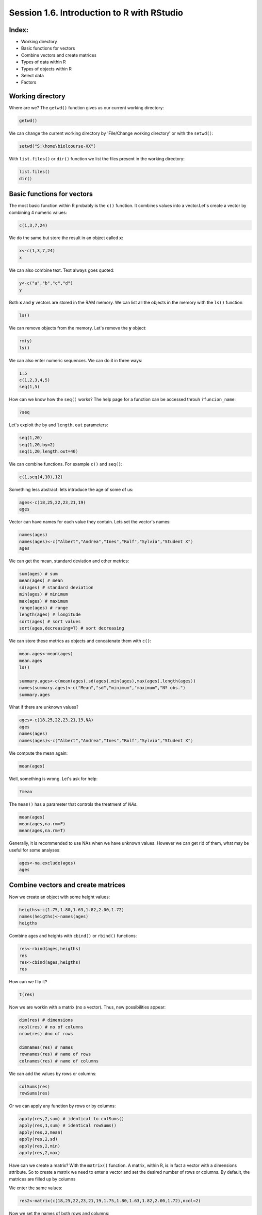 
Session 1.6. Introduction to R with RStudio
===========================================

Index:
------


* Working directory
* Basic functions for vectors
* Combine vectors and create matrices
* Types of data within R
* Types of objects within R
* Select data
* Factors

Working directory
-----------------

Where are we? The ``getwd()`` function gives us our current working directory:

.. code-block:: R

   getwd()

We can change the current working directory by 'File/Change working directory' or with the ``setwd()``\ :

.. code-block:: R

   setwd("S:\home\biolcourse-XX")

With ``list.files()`` or ``dir()`` function we list the files present in the working directory:

.. code-block:: R

   list.files()
   dir()

Basic functions for vectors
---------------------------

The most basic function within R probably is the ``c()`` function. It combines values into a vector.Let's create a vector by combining 4 numeric values:

.. code-block:: R

   c(1,3,7,24)

We do the same but store the result in an object called **x**\ :

.. code-block:: R

   x<-c(1,3,7,24)
   x

We can also combine text. Text always goes quoted:

.. code-block:: R

   y<-c("a","b","c","d")
   y

Both **x** and **y** vectors are stored in the RAM memory. We can list all the objects in the memory with the ``ls()`` function:

.. code-block:: R

   ls()

We can remove objects from the memory. Let's remove the **y** object:

.. code-block:: R

   rm(y)
   ls()

We can also enter numeric sequences. We can do it in three ways:

.. code-block:: R

   1:5
   c(1,2,3,4,5)
   seq(1,5)

How can we know how the ``seq()`` works? The help page for a function can be accessed throuh ``?funcion_name``\ :

.. code-block:: R

   ?seq

Let's exploit the ``by`` and ``length.out`` parameters:

.. code-block:: R

   seq(1,20)
   seq(1,20,by=2)
   seq(1,20,length.out=40)

We can combine functions. For example ``c()`` and ``seq()``\ :

.. code-block:: R

   c(1,seq(4,10),12)

Something less abstract: lets introduce the age of some of us:

.. code-block:: R

   ages<-c(18,25,22,23,21,19)
   ages

Vector can have names for each value they contain. Lets set the vector's names:

.. code-block:: R

   names(ages)
   names(ages)<-c("Albert","Andrea","Ines","Rolf","Sylvia","Student X")
   ages

We can get the mean, standard deviation and other metrics:

.. code-block:: R

   sum(ages) # sum
   mean(ages) # mean
   sd(ages) # standard deviation
   min(ages) # minimum
   max(ages) # maximum
   range(ages) # range
   length(ages) # longitude
   sort(ages) # sort values
   sort(ages,decreasing=T) # sort decreasing

We can store these metrics as objects and concatenate them with ``c()``\ :

.. code-block:: R

   mean.ages<-mean(ages)
   mean.ages
   ls()

   summary.ages<-c(mean(ages),sd(ages),min(ages),max(ages),length(ages))
   names(summary.ages)<-c("Mean","sd","minimum","maximum","Nº obs.")
   summary.ages

What if there are unknown values?

.. code-block:: R

   ages<-c(18,25,22,23,21,19,NA)
   ages
   names(ages)
   names(ages)<-c("Albert","Andrea","Ines","Rolf","Sylvia","Student X")

We compute the mean again:

.. code-block:: R

   mean(ages)

Well, something is wrong. Let's ask for help:

.. code-block:: R

   ?mean

The ``mean()`` has a parameter that controls the treatment of *NAs*.

.. code-block:: R

   mean(ages)
   mean(ages,na.rm=F)
   mean(ages,na.rm=T)

Generally, it is recommended to use NAs when we have unknown values. However we can get rid of them, what may be useful for some analyses:

.. code-block:: R

   ages<-na.exclude(ages)
   ages

Combine vectors and create matrices
-----------------------------------

Now we create an object with some height values:

.. code-block:: R

   heigths<-c(1.75,1.80,1.63,1.82,2.00,1.72)
   names(heigths)<-names(ages)
   heigths

Combine ages and heights with ``cbind()`` or ``rbind()`` functions:

.. code-block:: R

   res<-rbind(ages,heigths)
   res
   res<-cbind(ages,heigths)
   res

How can we flip it?

.. code-block:: R

   t(res)

Now we are workin with a matrix (no a vector). Thus, new possibilities appear:

.. code-block:: R

   dim(res) # dimensions
   ncol(res) # no of columns
   nrow(res) #no of rows

   dimnames(res) # names
   rownames(res) # name of rows
   colnames(res) # name of columns

We can add the values by rows or columns:

.. code-block:: R

   colSums(res)
   rowSums(res)

Or we can apply any function by rows or by columns:

.. code-block:: R

   apply(res,2,sum) # identical to colSums()
   apply(res,1,sum) # identical rowSums()
   apply(res,2,mean)
   apply(res,2,sd)
   apply(res,2,min)
   apply(res,2,max)

Have can we create a matrix? With the ``matrix()`` function. A matrix, within R, is in fact a vector with a dimensions attribute. So to create a matrix we need to enter a vector and set the desired number of rows or columns. By default, the matrices are filled up by columns

We enter the same values:

.. code-block:: R

   res2<-matrix(c(18,25,22,23,21,19,1.75,1.80,1.63,1.82,2.00,1.72),ncol=2)

Now we set the names of both rows and columns:

.. code-block:: R

   colnames(res2)<-c("ages","heigths")
   rownames(res2)<-c("Albert","Andrea","Ines","Rolf","Sylvia","Student X")

   res
   res2

Types of data within R
----------------------

There exist 5 main data types in R (or *atomic classes*\ ):


* **Logical**\ : TRUE, FALSE
* **Numerical**\ : 1, 4.5, 122, etc.
* **Integer**\ : 1, 5, 122, etc.
* **Complex**\ : 1+0i, 2+4i, etc.
* **Character**\ : "a", "b", "hello", etc.

Let's create some different data types and explore how to detect the data type.

An integer vector:

.. code-block:: R

   v1<-seq(1,20)
   v1
   class(v1)

A numeric vector:

.. code-block:: R

   v2<-seq(1,20,by=0.5)
   v2
   class(v2)

A character vector:

.. code-block:: R

   v3<-c("a","b","c")
   v3
   class(v3)

A logical vector:

.. code-block:: R

   v4<-v1==5
   v4
   class(v4)

Types of objects within R
-------------------------

The most usual objects in R are of 5 types:

**Vectors**\ : the concatenation of one dimension of data of the same class.


* They are the minimal unit with which compose the rest of the objects.
* All the elements within it have to be of the same type.

**Factors**\ : used for representing categorical data. They may be understood as integer vectors for which each integer has a label associated.


* They may be ordered or not.
* They are key for most statistical tests.

**Matrices**\ : formally, a vector with two dimensions. In practice, a 2D array of data of the same type.

**Lists**\ : formally is a vector of elements of different class. That is, an object which is composed of objects.


* The results from statistical tests are usually lists.

**Data frames**\ : formally lists composed of objects with the same length.


* Apparently they are matrices, but they can contain objects of different class (numeric, characters, factors, etc.)
* They are the main object used for statistics within R: each file corresponds to an observational unit (sample, individual, etc.) and each column is a measured variable of these units.

Let's se some examples with a more realistic dataset.
We are going to use the **BP** dataset. This dataset contains information on the records of 100 adults from a small cross-sectional survey in 2001 investigating blood pressure and its determinants in a community. It is a data frame with 6 variables:


* **id**\ : identifier of each individual
* **sex**\ : male/female
* **sbp**\ : systolic blood pressure
* **dbp**\ : diastolic blood presuer
* **saltadd**\ : whether salt was added to diet
* **birthdate**\ : date of birth

.. code-block:: R

   load("S:\masterdata\BP.RData")

Let's explore it:

.. code-block:: R

   head(BP)
   dim(BP)
   BP[1:10,]

What kind of object is the BP dataset?

.. code-block:: R

   class(BP)

What kind of data are the first two variables of the dataset?

.. code-block:: R

   class(BP[,1])
   class(BP[,2])

We perform a regression between the **sbp** and **dbp** variables:

.. code-block:: R

   reg1<-lm(BP$sbp~BP$dbp)
   summary(reg1)

We save the result:

.. code-block:: R

   result<-summary(reg1)
   class(result)
   str(result)

Select Data
-----------

Vectors
^^^^^^^

Select by position:

.. code-block:: R

   heigths[1] # first value
   heigths[3] # third value
   heigths[1:3] # first to third value
   heigths[c(1,3)] # first and third value
   heigths[-3] # all values excepth the third
   heigths[-c(4,5)] # all except 4th and 5th

Selection by criteria:

.. code-block:: R

   good.values<-which(heigths>1.75)
   heigths[good.values]

   good.values<-which(heigths<1.90)
   heigths[good.values]

   good.values<-which(heigths==1.80)
   heigths[good.values]

   heigths[which(heigths==1.80)]

Matrices
^^^^^^^^

Select by position:

.. code-block:: R

   res[1,1] # first row, first column
   res[1,2] # first row, second column
   res[1,] # first row, all columns
   res[,2] # all raws, second column
   res[1:3,] # rows first to third, all columns
   res[c(1,2,4),] # rows 1, 2 and 4, all comuns
   res[-1,] # all except the first row

Selection by criteria:

.. code-block:: R

   good.values<-which(res[,1]>20)
   res[good.values,]

Data frames
^^^^^^^^^^^

The selection of data from data frames works as the matrices. However we can select the columns by name through ``data_frame$column_name``\ :

.. code-block:: R

   BP$sbp

Factors
-------

Let's create a factor from a character vector:

.. code-block:: R

   f1<-factor(c("T1","T1","T2","T2","T2"))
   f1

Let's create a factor from a numeric vector:

.. code-block:: R

   f2<-factor(c(1,1,2,2,2),label=c("T1","T2"))
   f2

There are factors that has a clear ordering:

.. code-block:: R

   f3<-factor(c("high","high", "medium","low", "low"))
   f3

How can we order it?

.. code-block:: R

   f3.ord<-factor(f3, levels=c(c("low","medium","high")), ordered=T)
   f3.ord

Change the name of levels:

.. code-block:: R

   levels(f3.ord)
   levels(f3.ord)<-c("h","m","l")
   f3.ord

Levels may be merged by changing properly their names:

.. code-block:: R

   levels(f3.ord)<-c("h","l","l")
   f3.ord

Create a dta frame with two factors:

.. code-block:: R

   gender<-factor(c("M","M","M","M","F","F","F","F"))
   employment<-factor(c("yes","yes","no","no","yes","yes","no","no"))

   gender
   employment

   some.data<-data.frame(gender,employment)
   some.data

Combine factors with ``interaction()``\ :

.. code-block:: R

   interaction(some.data$gender,some.data$employment)

A nicer separator:

.. code-block:: R

   interaction(some.data$gender,some.data$employment,sep=" - ")

Add it to the data frame:

.. code-block:: R

   some.data$merged<-interaction(some.data$gender,some.data$employment,sep=" - ")
   some.data

Further resources
-----------------

Manuals:


* `R for Beginners - Emmanuel Paradis <https://cran.r-project.org/doc/contrib/Paradis-rdebuts_en.pdf>`_
* `An Introduction to R <https://cran.r-project.org/doc/manuals/r-release/R-intro.html>`_
* `R Data Import/Export <https://cran.r-project.org/doc/manuals/r-release/R-data.html>`_

Cheat sheets:


* `Base R Cheat sheet <https://www.rstudio.com/wp-content/uploads/2016/10/r-cheat-sheet-3.pdf>`_
* `RStudio Cheat sheets <https://www.rstudio.com/resources/cheatsheets/>`_
